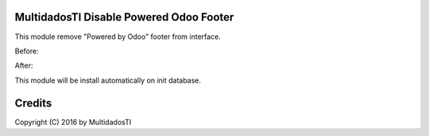 MultidadosTI Disable Powered Odoo Footer
========================================

This module remove "Powered by Odoo" footer from interface.

Before:

.. image:: disable_powered_odoo_footer/static/description/before.jpg
   :width: 400 px

After:

.. image:: disable_powered_odoo_footer/static/description/after.jpg
   :width: 400 px

This module will be install automatically on init database.

Credits
=======
Copyright (C) 2016 by MultidadosTI